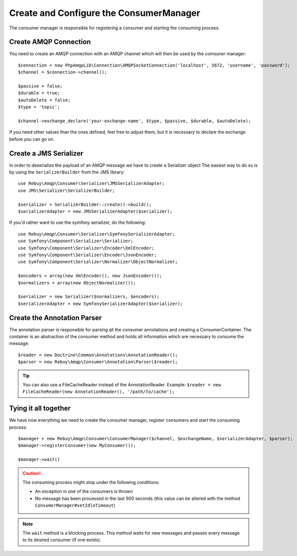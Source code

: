 Create and Configure the ConsumerManager
=========================================

The consumer manager is responsible for registering a consumer and starting the consuming process.

Create AMQP Connection
----------------------

You need to create an AMQP connection with an AMQP channel which will then be used by the comsuner manager::

    $connection = new PhpAmqpLib\Connection\AMQPSocketConnection('localhost', 5672, 'username', 'password');
    $channel = $connection->channel();

    $passive = false;
    $durable = true;
    $autoDelete = false;
    $type = 'topic';

    $channel->exchange_declare('your-exchange-name', $type, $passive, $durable, $autoDelete);

If you need other values than the ones defined, feel free to adjust them, but it is necessary to declare the exchange
before you can go on.

Create a JMS Serializer
-----------------------

In order to deserialize the payload of an AMQP message we have to create a Serializer object
The easiest way to do so is by using the ``SerializerBuilder`` from the JMS library::

    use Rebuy\Amqp\Consumer\Serializer\JMSSerializerAdapter;
    use JMS\Serializer\SerializerBuilder;

    $serializer = SerializerBuilder::create()->build();
    $serializerAdapter = new JMSSerializerAdapter($serializer);

If you'd rather want to use the symfony serializer, do the following::

    use Rebuy\Amqp\Consumer\Serializer\SymfonySerializerAdapter;
    use Symfony\Component\Serializer\Serializer;
    use Symfony\Component\Serializer\Encoder\XmlEncoder;
    use Symfony\Component\Serializer\Encoder\JsonEncoder;
    use Symfony\Component\Serializer\Normalizer\ObjectNormalizer;

    $encoders = array(new XmlEncoder(), new JsonEncoder());
    $normalizers = array(new ObjectNormalizer());

    $serializer = new Serializer($normalizers, $encoders);
    $serializerAdapter = new SymfonySerializerAdapter($serializer);

Create the Annotation Parser
----------------------------

The annotation parser is responsible for parsing all the consumer annotations and creating a ConsumerContainer.
The container is an abstraction of the consumer method and holds all information which are necessary to consume
the message::

    $reader = new Doctrine\Common\Annotations\AnnotationReader();
    $parser = new Rebuy\Amqp\Consumer\Annotation\Parser($reader);

.. tip::

    You can also use a FileCacheReader instead of the AnnotationReader. Example:
    ``$reader = new FileCacheReader(new AnnotationReader(), '/path/to/cache');``

Tying it all together
---------------------

We have now everything we need to create the consumer manager, register consumers and start the consuming process::

    $manager = new Rebuy\Amqp\Consumer\ConsumerManager($channel, $exchangeName, $serializerAdapter, $parser);
    $manager->registerConsumer(new MyConsumer());

    $manager->wait()

.. caution::
    The consuming process might stop under the following conditions:

    - An exception in one of the consumers is thrown
    - No message has been processed in the last 900 seconds (this value can be altered with the method ``ConsumerManager#setIdleTimeout``)

.. note::
    The ``wait`` method is a blocking process. This method waits for new messages and passes every message to
    its desired consumer (if one exists).

